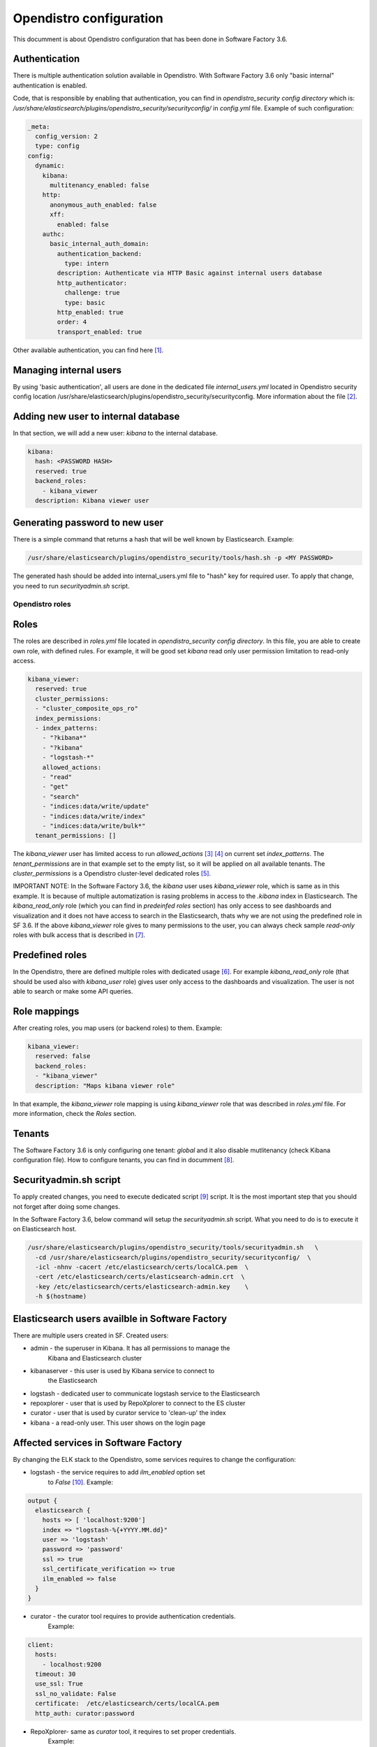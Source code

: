 .. _opendistro:

########################
Opendistro configuration
########################

This documment is about Opendistro configuration that has been done
in Software Factory 3.6.


Authentication
--------------

There is multiple authentication solution available in Opendistro.
With Software Factory 3.6 only "basic internal" authentication is enabled.

Code, that is responsible by enabling that authentication, you can find
in `opendistro_security config directory` which is:
`/usr/share/elasticsearch/plugins/opendistro_security/securityconfig/` in
`config.yml` file.
Example of such configuration:

.. code-block:: yaml

   _meta:
     config_version: 2
     type: config
   config:
     dynamic:
       kibana:
         multitenancy_enabled: false
       http:
         anonymous_auth_enabled: false
         xff:
           enabled: false
       authc:
         basic_internal_auth_domain:
           authentication_backend:
             type: intern
           description: Authenticate via HTTP Basic against internal users database
           http_authenticator:
             challenge: true
             type: basic
           http_enabled: true
           order: 4
           transport_enabled: true

Other available authentication, you can find here [1]_.


Managing internal users
-----------------------

By using 'basic authentication', all users are done in the dedicated file
`internal_users.yml` located in Opendistro security config location
/usr/share/elasticsearch/plugins/opendistro_security/securityconfig.
More information about the file [2]_.


Adding new user to internal database
------------------------------------

In that section, we will add a new user: `kibana` to the internal
database.

.. code-block:: yaml

   kibana:
     hash: <PASSWORD HASH>
     reserved: true
     backend_roles:
       - kibana_viewer
     description: Kibana viewer user


Generating password to new user
-------------------------------

There is a simple command that returns a hash that will be well known by
Elasticsearch.
Example:

.. code-block:: bash

   /usr/share/elasticsearch/plugins/opendistro_security/tools/hash.sh -p <MY PASSWORD>

The generated hash should be added into internal_users.yml file to "hash" key
for required user.
To apply that change, you need to run `securityadmin.sh` script.


Opendistro roles
================

Roles
-----

The roles are described in `roles.yml` file located in `opendistro_security
config directory`.
In this file, you are able to create own role, with defined rules.
For example, it will be good set `kibana` read only user permission limitation
to read-only access.

.. code-block:: yaml

   kibana_viewer:
     reserved: true
     cluster_permissions:
     - "cluster_composite_ops_ro"
     index_permissions:
     - index_patterns:
       - "?kibana*"
       - "?kibana"
       - "logstash-*"
       allowed_actions:
       - "read"
       - "get"
       - "search"
       - "indices:data/write/update"
       - "indices:data/write/index"
       - "indices:data/write/bulk*"
     tenant_permissions: []

The `kibana_viewer` user has limited access to run `allowed_actions` [3]_ [4]_
on current set `index_patterns`. The `tenant_permissions` are in that example
set to the empty list, so it will be applied on all available tenants.
The `cluster_permissions` is a Opendistro cluster-level dedicated roles [5]_.

IMPORTANT NOTE:
In the Software Factory 3.6, the `kibana` user uses `kibana_viewer` role, which
is same as in this example. It is because of multiple automatization is rasing
problems in access to the `.kibana` index in Elasticsearch.
The `kibana_read_only` role (which you can find in `predeinfed roles` section)
has only access to see dashboards and visualization and it does not have
access to search in the Elasticsearch, thats why we are not using the
predefined role in SF 3.6.
If the above `kibana_viewer` role gives to many permissions to the
user, you can always check sample `read-only` roles with bulk access
that is described in [7]_.


Predefined roles
----------------

In the Opendistro, there are defined multiple roles with dedicated usage [6]_.
For example `kibana_read_only` role (that should be used also with `kibana_user`
role) gives user only access to the dashboards and visualization. The user
is not able to search or make some API queries.


Role mappings
-------------

After creating roles, you map users (or backend roles) to them.
Example:

.. code-block:: yaml

   kibana_viewer:
     reserved: false
     backend_roles:
     - "kibana_viewer"
     description: "Maps kibana viewer role"

In that example, the `kibana_viewer` role mapping is using `kibana_viewer`
role that was described in `roles.yml` file. For more information, check the
`Roles` section.


Tenants
-------

The Software Factory 3.6 is only configuring one tenant: `global` and
it also disable mutlitenancy (check Kibana configuration file).
How to configure tenants, you can find in documment [8]_.


Securityadmin.sh script
-----------------------

To apply created changes, you need to execute dedicated script [9]_ script.
It is the most important step that you should not forget after doing some
changes.

In the Software Factory 3.6, below command will setup the `securityadmin.sh`
script. What you need to do is to execute it on Elasticsearch host.

.. code-block:: bash

   /usr/share/elasticsearch/plugins/opendistro_security/tools/securityadmin.sh   \
     -cd /usr/share/elasticsearch/plugins/opendistro_security/securityconfig/  \
     -icl -nhnv -cacert /etc/elasticsearch/certs/localCA.pem  \
     -cert /etc/elasticsearch/certs/elasticsearch-admin.crt  \
     -key /etc/elasticsearch/certs/elasticsearch-admin.key    \
     -h $(hostname)


Elasticsearch users availble in Software Factory
------------------------------------------------

There are multiple users created in SF.
Created users:

- admin - the superuser in Kibana. It has all permissions to manage the
          Kibana and Elasticsearch cluster
- kibanaserver - this user is used by Kibana service to connect to
                 the Elasticsearch
- logstash - dedicated user to communicate logstash service to the Elasticsearch
- repoxplorer - user that is used by RepoXplorer to connect to the ES cluster
- curator - user that is used by curator service to 'clean-up' the index
- kibana - a read-only user. This user shows on the login page


Affected services in Software Factory
-------------------------------------

By changing the ELK stack to the Opendistro, some services requires to
change the configuration:

- logstash - the service requires to add `ilm_enabled` option set
             to `False` [10]_. Example:

.. code-block::

   output {
     elasticsearch {
       hosts => [ 'localhost:9200']
       index => "logstash-%{+YYYY.MM.dd}"
       user => 'logstash'
       password => 'password'
       ssl => true
       ssl_certificate_verification => true
       ilm_enabled => false
     }
   }

- curator - the curator tool requires to provide authentication credentials.
            Example:

.. code-block:: yaml

   client:
     hosts:
       - localhost:9200
     timeout: 30
     use_ssl: True
     ssl_no_validate: False
     certificate:  /etc/elasticsearch/certs/localCA.pem
     http_auth: curator:password

- RepoXplorer- same as `curator` tool, it requires to set proper credentials.
               Example:

.. code-block:: python

   elasticsearch_user = 'repoxplorer'
   elasticsearch_password = 'password'


Default Opendistro settings
---------------------------

By default Opendistro is running the `install_demo_configuration.sh` script
on installing the package. The script is creating default environment,
configuration for Kibana and Elasticsearch service (also generating the
self-signed certificates).
It is recommended to disable the disable the demo configuration on
production environment (like we do in Software Factory).


References
----------

.. [1] https://opendistro.github.io/for-elasticsearch-docs/docs/security/configuration/configuration/
.. [2] https://opendistro.github.io/for-elasticsearch-docs/docs/security/configuration/yaml/#internal_usersyml
.. [3] https://opendistro.github.io/for-elasticsearch-docs/docs/security/access-control/permissions/#indices
.. [4] https://opendistro.github.io/for-elasticsearch-docs/docs/security/access-control/default-action-groups/#index-level
.. [5] https://opendistro.github.io/for-elasticsearch-docs/docs/security/access-control/default-action-groups/#cluster-level
.. [6] https://opendistro.github.io/for-elasticsearch-docs/docs/security/access-control/users-roles/#predefined-roles
.. [7] https://opendistro.github.io/for-elasticsearch-docs/docs/security/access-control/users-roles/#sample-roles
.. [8] https://opendistro.github.io/for-elasticsearch-docs/docs/security/access-control/multi-tenancy/#add-tenants
.. [9] https://opendistro.github.io/for-elasticsearch-docs/docs/security/configuration/generate-certificates/#run-securityadminsh
.. [10] https://opendistro.github.io/for-elasticsearch-docs/docs/troubleshoot/#logstash
